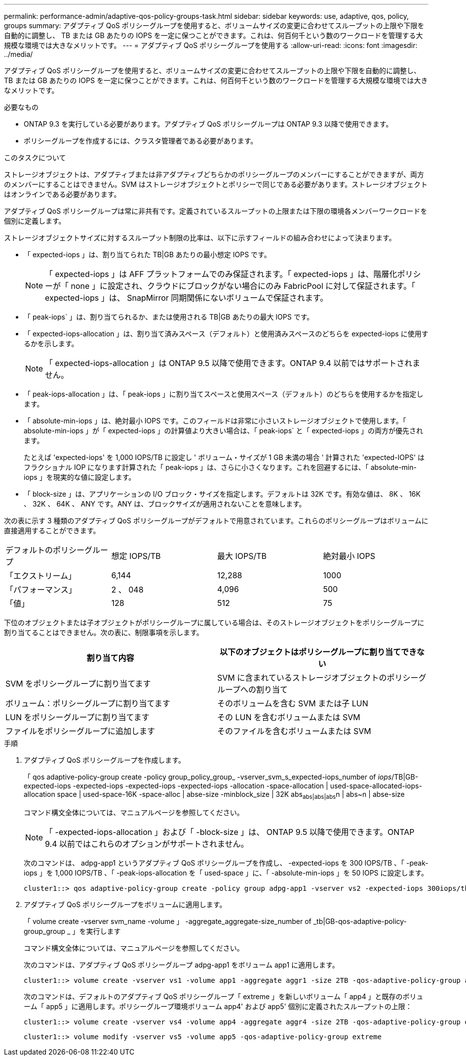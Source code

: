 ---
permalink: performance-admin/adaptive-qos-policy-groups-task.html 
sidebar: sidebar 
keywords: use, adaptive, qos, policy, groups 
summary: アダプティブ QoS ポリシーグループを使用すると、ボリュームサイズの変更に合わせてスループットの上限や下限を自動的に調整し、 TB または GB あたりの IOPS を一定に保つことができます。これは、何百何千という数のワークロードを管理する大規模な環境では大きなメリットです。 
---
= アダプティブ QoS ポリシーグループを使用する
:allow-uri-read: 
:icons: font
:imagesdir: ../media/


[role="lead"]
アダプティブ QoS ポリシーグループを使用すると、ボリュームサイズの変更に合わせてスループットの上限や下限を自動的に調整し、 TB または GB あたりの IOPS を一定に保つことができます。これは、何百何千という数のワークロードを管理する大規模な環境では大きなメリットです。

.必要なもの
* ONTAP 9.3 を実行している必要があります。アダプティブ QoS ポリシーグループは ONTAP 9.3 以降で使用できます。
* ポリシーグループを作成するには、クラスタ管理者である必要があります。


.このタスクについて
ストレージオブジェクトは、アダプティブまたは非アダプティブどちらかのポリシーグループのメンバーにすることができますが、両方のメンバーにすることはできません。SVM はストレージオブジェクトとポリシーで同じである必要があります。ストレージオブジェクトはオンラインである必要があります。

アダプティブ QoS ポリシーグループは常に非共有です。定義されているスループットの上限または下限の環境各メンバーワークロードを個別に定義します。

ストレージオブジェクトサイズに対するスループット制限の比率は、以下に示すフィールドの組み合わせによって決まります。

* 「 expected-iops 」は、割り当てられた TB|GB あたりの最小想定 IOPS です。
+
[NOTE]
====
「 expected-iops 」は AFF プラットフォームでのみ保証されます。「 expected-iops 」は、階層化ポリシーが「 none 」に設定され、クラウドにブロックがない場合にのみ FabricPool に対して保証されます。「 expected-iops 」は、 SnapMirror 同期関係にないボリュームで保証されます。

====
* 「 peak-iops` 」は、割り当てられるか、または使用される TB|GB あたりの最大 IOPS です。
* 「 expected-iops-allocation 」は、割り当て済みスペース（デフォルト）と使用済みスペースのどちらを expected-iops に使用するかを示します。
+
[NOTE]
====
「 expected-iops-allocation 」は ONTAP 9.5 以降で使用できます。ONTAP 9.4 以前ではサポートされません。

====
* 「 peak-iops-allocation 」は、「 peak-iops 」に割り当てスペースと使用スペース（デフォルト）のどちらを使用するかを指定します。
* 「 absolute-min-iops 」は、絶対最小 IOPS です。このフィールドは非常に小さいストレージオブジェクトで使用します。「 absolute-min-iops 」が「 expected-iops 」の計算値より大きい場合は、「 peak-iops` と「 expected-iops 」の両方が優先されます。
+
たとえば 'expected-iops' を 1,000 IOPS/TB に設定し ' ボリューム・サイズが 1 GB 未満の場合 ' 計算された 'expected-IOPS' はフラクショナル IOP になります計算された「 peak-iops 」は、さらに小さくなります。これを回避するには、「 absolute-min-iops 」を現実的な値に設定します。

* 「 block-size 」は、アプリケーションの I/O ブロック・サイズを指定します。デフォルトは 32K です。有効な値は、 8K 、 16K 、 32K 、 64K 、 ANY です。ANY は、ブロックサイズが適用されないことを意味します。


次の表に示す 3 種類のアダプティブ QoS ポリシーグループがデフォルトで用意されています。これらのポリシーグループはボリュームに直接適用することができます。

|===


| デフォルトのポリシーグループ | 想定 IOPS/TB | 最大 IOPS/TB | 絶対最小 IOPS 


 a| 
「エクストリーム」
 a| 
6,144
 a| 
12,288
 a| 
1000



 a| 
「パフォーマンス」
 a| 
2 、 048
 a| 
4,096
 a| 
500



 a| 
「値」
 a| 
128
 a| 
512
 a| 
75

|===
下位のオブジェクトまたは子オブジェクトがポリシーグループに属している場合は、そのストレージオブジェクトをポリシーグループに割り当てることはできません。次の表に、制限事項を示します。

|===
| 割り当て内容 | 以下のオブジェクトはポリシーグループに割り当てできない 


 a| 
SVM をポリシーグループに割り当てます
 a| 
SVM に含まれているストレージオブジェクトのポリシーグループへの割り当て



 a| 
ボリューム：ポリシーグループに割り当てます
 a| 
そのボリュームを含む SVM または子 LUN



 a| 
LUN をポリシーグループに割り当てます
 a| 
その LUN を含むボリュームまたは SVM



 a| 
ファイルをポリシーグループに追加します
 a| 
そのファイルを含むボリュームまたは SVM

|===
.手順
. アダプティブ QoS ポリシーグループを作成します。
+
「 qos adaptive-policy-group create -policy group_policy_group_ -vserver_svm_s_expected-iops_number of _iops_/TB|GB-expected-iops -expected-iops -expected-iops -expected-iops -allocation -space-allocation | used-space-allocated-iops-allocation space | used-space-16K -space-alloc | abse-size -minblock_size | 32K abs~abs|abs|abs~n | abs~n | abse-size

+
コマンド構文全体については、マニュアルページを参照してください。

+
[NOTE]
====
「 -expected-iops-allocation 」および「 -block-size 」は、 ONTAP 9.5 以降で使用できます。ONTAP 9.4 以前ではこれらのオプションがサポートされません。

====
+
次のコマンドは、 adpg-app1 というアダプティブ QoS ポリシーグループを作成し、 -expected-iops を 300 IOPS/TB 、「 -peak-iops 」を 1,000 IOPS/TB 、「 -peak-iops-allocation を「 used-space 」に、「 -absolute-min-iops 」を 50 IOPS に設定します。

+
[listing]
----
cluster1::> qos adaptive-policy-group create -policy group adpg-app1 -vserver vs2 -expected-iops 300iops/tb -peak-iops 1000iops/TB -peak-iops-allocation used-space -absolute-min-iops 50iops
----
. アダプティブ QoS ポリシーグループをボリュームに適用します。
+
「 volume create -vserver svm_name -volume 」 -aggregate_aggregate-size_number of _tb|GB-qos-adaptive-policy-group_group _ 」を実行します

+
コマンド構文全体については、マニュアルページを参照してください。

+
次のコマンドは、アダプティブ QoS ポリシーグループ adpg-app1 をボリューム app1 に適用します。

+
[listing]
----
cluster1::> volume create -vserver vs1 -volume app1 -aggregate aggr1 -size 2TB -qos-adaptive-policy-group adpg-app1
----
+
次のコマンドは、デフォルトのアダプティブ QoS ポリシーグループ「 extreme 」を新しいボリューム「 app4 」と既存のボリューム「 app5 」に適用します。ポリシーグループ環境ボリューム app4' および app5' 個別に定義されたスループットの上限：

+
[listing]
----
cluster1::> volume create -vserver vs4 -volume app4 -aggregate aggr4 -size 2TB -qos-adaptive-policy-group extreme
----
+
[listing]
----
cluster1::> volume modify -vserver vs5 -volume app5 -qos-adaptive-policy-group extreme
----

